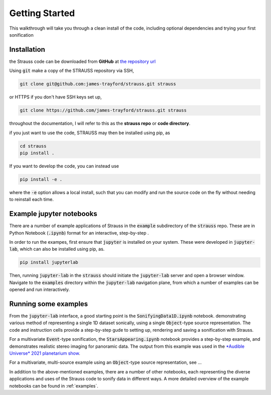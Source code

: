 Getting Started
^^^^^^^^^^^^^^^

This walkthrough will take you through a clean install of the code, including optional dependencies and trying your first sonification

Installation
************

the Strauss code can be downloaded from **GitHub** at `the repository url <https://github.com/james-trayford/strauss.git>`_

Using :code:`git` make a copy of the STRAUSS repository via SSH,

.. code-block:: bash
  
  git clone git@github.com:james-trayford/strauss.git strauss

or HTTPS if you don't have SSH keys set up,

.. code-block:: bash

  git clone https://github.com/james-trayford/strauss.git strauss

throughout the documentation, I will refer to this as the **strauss repo** or **code directory**.

if you just want to use the code, STRAUSS may then be installed using pip, as

.. code-block:: bash
		
	cd strauss
	pip install .

If you want to develop the code, you can instead use

.. code-block:: bash
  
	pip install -e .

where the :code:`-e` option allows a local install, such that you can modify and run the source code on the fly without needing to reinstall each time.

Example jupyter notebooks
*************************

There are a number of example applications of Strauss in the :code:`example` subdirectory of the :code:`strauss` repo. These are in Python Notebook (:code:`.ipynb`) format for an interactive, step-by-step .

In order to run the exampes, first ensure that :code:`jupyter` is installed on your system. These were developed in :code:`jupyter-lab`, which can also be installed using pip, as.

.. code-block:: bash
  
	pip install jupyterlab

Then, running :code:`jupyter-lab` in the :code:`strauss` should initiate the :code:`jupyter-lab` server and open a browser window. Navigate to the :code:`examples` directory within the :code:`jupyter-lab` navigation plane, from which a number of examples can be opened and run interactively.

Running some examples
*********************

From the :code:`jupyter-lab` interface, a good starting point is the :code:`SonifyingData1D.ipynb` notebook. demonstrating various method of representing a single 1D dataset sonically, using a single :code:`Object`-type source representation. The code and instruction cells provide a step-by-step gude to setting up, rendering and saving a sonification with Strauss.

For a multivariate :code:`Event`-type sonification, the :code:`StarsAppearing.ipynb` notebook provides a step-by-step example, and demonstrates realistic stereo imaging for panoramic data. The output from this example was used in the `*Audible Universe* 2021 planetarium show <www.audibletour.net>`_.

For a multivariate, multi-source example using an :code:`Object`-type source representation, see ...

In addition to the above-mentioned examples, there are a number of other notebooks, each representing the diverse applications and uses of the Strauss code to sonify data in different ways. A more detailed overview of the example notebooks can be found in  :ref:`examples`.
